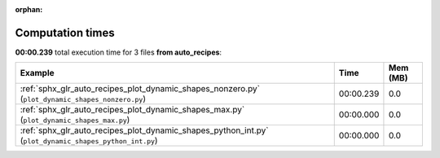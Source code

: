 
:orphan:

.. _sphx_glr_auto_recipes_sg_execution_times:


Computation times
=================
**00:00.239** total execution time for 3 files **from auto_recipes**:

.. container::

  .. raw:: html

    <style scoped>
    <link href="https://cdnjs.cloudflare.com/ajax/libs/twitter-bootstrap/5.3.0/css/bootstrap.min.css" rel="stylesheet" />
    <link href="https://cdn.datatables.net/1.13.6/css/dataTables.bootstrap5.min.css" rel="stylesheet" />
    </style>
    <script src="https://code.jquery.com/jquery-3.7.0.js"></script>
    <script src="https://cdn.datatables.net/1.13.6/js/jquery.dataTables.min.js"></script>
    <script src="https://cdn.datatables.net/1.13.6/js/dataTables.bootstrap5.min.js"></script>
    <script type="text/javascript" class="init">
    $(document).ready( function () {
        $('table.sg-datatable').DataTable({order: [[1, 'desc']]});
    } );
    </script>

  .. list-table::
   :header-rows: 1
   :class: table table-striped sg-datatable

   * - Example
     - Time
     - Mem (MB)
   * - :ref:`sphx_glr_auto_recipes_plot_dynamic_shapes_nonzero.py` (``plot_dynamic_shapes_nonzero.py``)
     - 00:00.239
     - 0.0
   * - :ref:`sphx_glr_auto_recipes_plot_dynamic_shapes_max.py` (``plot_dynamic_shapes_max.py``)
     - 00:00.000
     - 0.0
   * - :ref:`sphx_glr_auto_recipes_plot_dynamic_shapes_python_int.py` (``plot_dynamic_shapes_python_int.py``)
     - 00:00.000
     - 0.0
